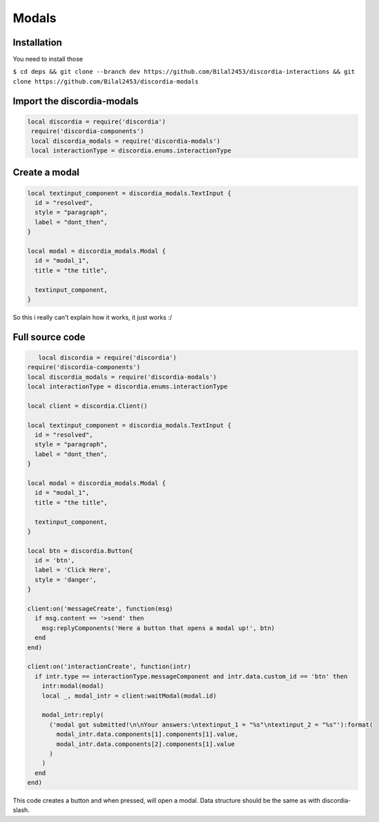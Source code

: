 Modals
=====

.. _Install:

Installation
------------

You need to install those

``$ cd deps && git clone --branch dev https://github.com/Bilal2453/discordia-interactions && git clone https://github.com/Bilal2453/discordia-modals``

Import the discordia-modals
------------
.. code-block:: lua

   local discordia = require('discordia')
    require('discordia-components')
    local discordia_modals = require('discordia-modals')
    local interactionType = discordia.enums.interactionType
    
Create a modal
------------
.. code-block:: lua

   local textinput_component = discordia_modals.TextInput {
     id = "resolved",
     style = "paragraph",
     label = "dont_then",
   }

   local modal = discordia_modals.Modal {
     id = "modal_1",
     title = "the title",

     textinput_component,
   }

So this i really can't explain how it works, it just works :/

Full source code
------------
.. code-block:: lua

      local discordia = require('discordia')
   require('discordia-components')
   local discordia_modals = require('discordia-modals')
   local interactionType = discordia.enums.interactionType

   local client = discordia.Client()

   local textinput_component = discordia_modals.TextInput {
     id = "resolved",
     style = "paragraph",
     label = "dont_then",
   }

   local modal = discordia_modals.Modal {
     id = "modal_1",
     title = "the title",

     textinput_component,
   }

   local btn = discordia.Button{
     id = 'btn',
     label = 'Click Here',
     style = 'danger',
   }

   client:on('messageCreate', function(msg)
     if msg.content == '>send' then
       msg:replyComponents('Here a button that opens a modal up!', btn)
     end
   end)

   client:on('interactionCreate', function(intr)
     if intr.type == interactionType.messageComponent and intr.data.custom_id == 'btn' then
       intr:modal(modal)
       local _, modal_intr = client:waitModal(modal.id)

       modal_intr:reply(
         ('modal got submitted!\n\nYour answers:\ntextinput_1 = "%s"\ntextinput_2 = "%s"'):format(
           modal_intr.data.components[1].components[1].value,
           modal_intr.data.components[2].components[1].value
         )
       )
     end
   end)

This code creates a button and when pressed, will open a modal. Data structure should be the same as with discordia-slash.
